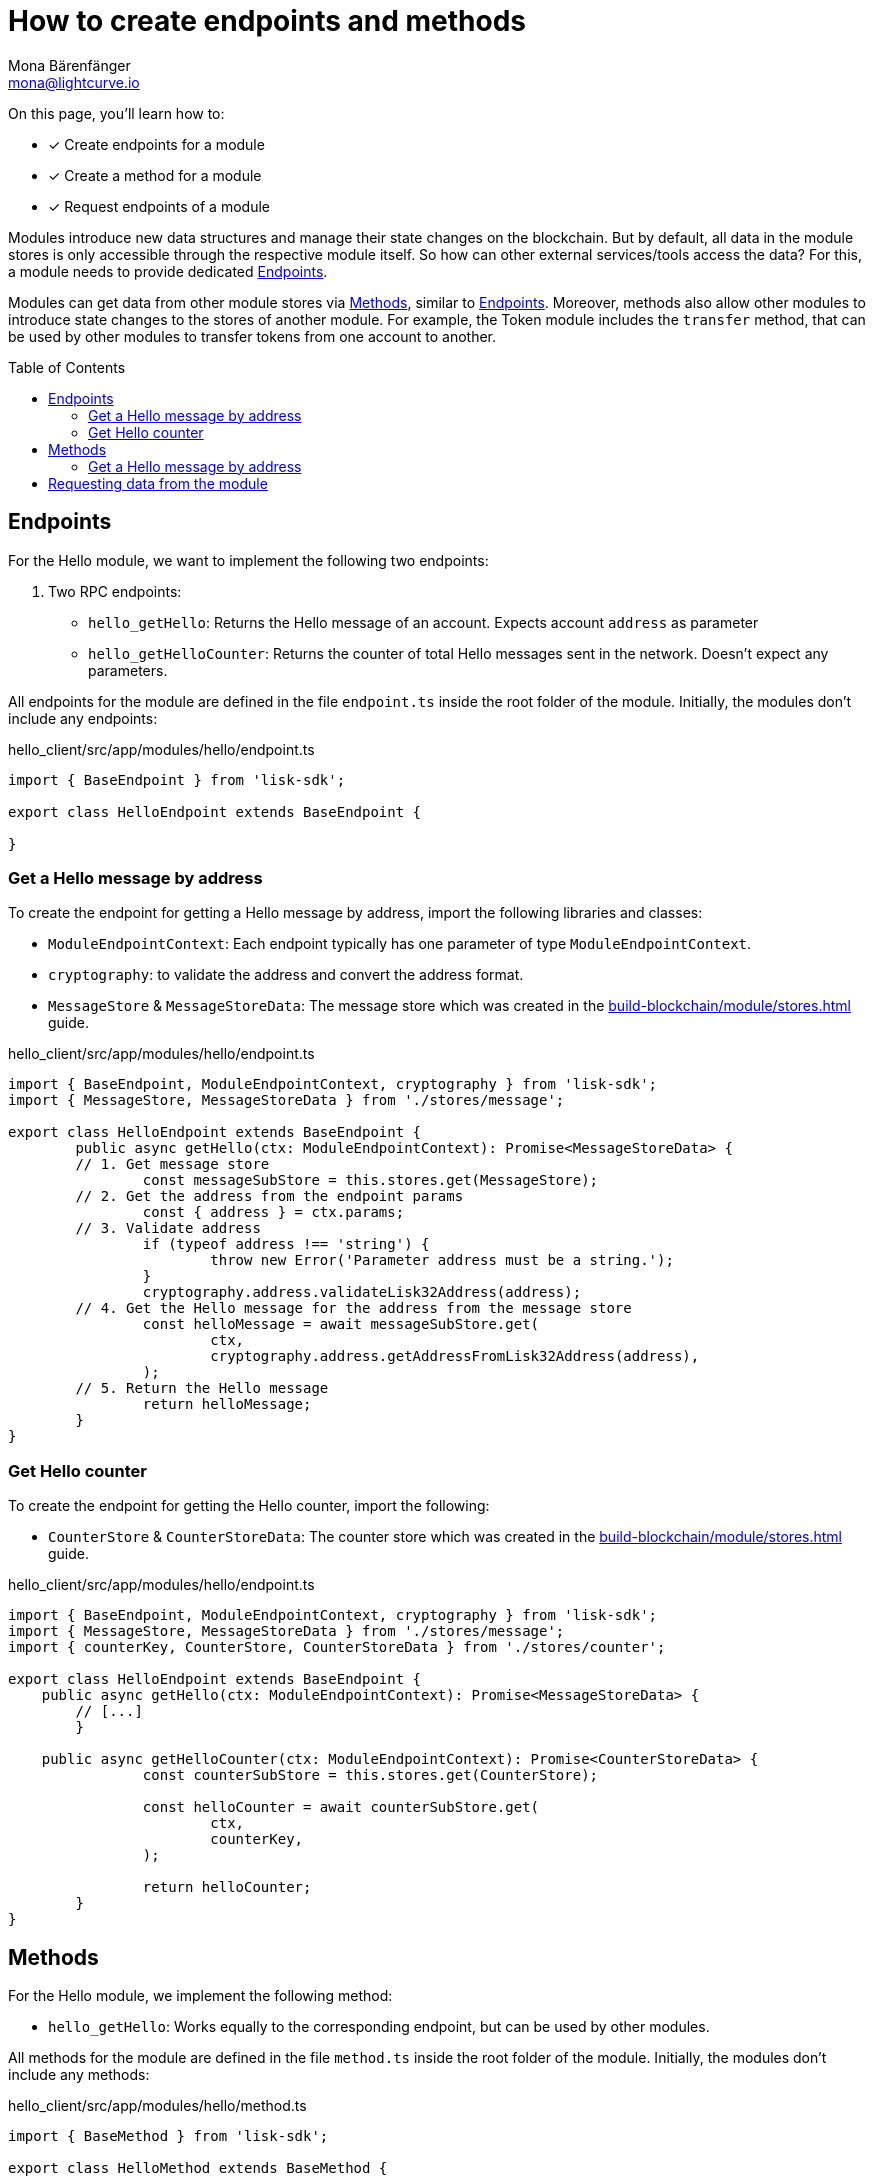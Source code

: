 = How to create endpoints and methods
Mona Bärenfänger <mona@lightcurve.io>
// Settings
:toc: preamble
:idprefix:
:idseparator: -
:docs_sdk: lisk-sdk::
// Project URLs
:url_build_module_try: build-blockchain/module/command.adoc#try-the-new-command-out
:url_build_module_stores: build-blockchain/module/stores.adoc

====
On this page, you'll learn how to:

* [x] Create endpoints for a module
* [x] Create a method for a module
* [x] Request endpoints of a module
====

Modules introduce new data structures and manage their state changes on the blockchain.
But by default, all data in the module stores is only accessible through the respective module itself.
So how can other external services/tools access the data?
For this, a module needs to provide dedicated <<endpoints>>.

Modules can get data from other module stores via <<methods>>, similar to <<endpoints>>.
Moreover, methods also allow other modules to introduce state changes to the stores of another module.
For example, the Token module includes the `transfer` method, that can be used by other modules to transfer tokens from one account to another.

== Endpoints

For the Hello module, we want to implement the following two endpoints:

. Two RPC endpoints:
** `hello_getHello`: Returns the Hello message of an account.
Expects account `address` as parameter
** `hello_getHelloCounter`: Returns the counter of total Hello messages sent in the network.
Doesn't expect any parameters.

All endpoints for the module are defined in the file `endpoint.ts` inside the root folder of the module.
Initially, the modules don't include any endpoints:

.hello_client/src/app/modules/hello/endpoint.ts
[source,typescript]
----
import { BaseEndpoint } from 'lisk-sdk';

export class HelloEndpoint extends BaseEndpoint {

}
----

=== Get a Hello message by address

To create the endpoint for getting a Hello message by address, import the following libraries and classes:

* `ModuleEndpointContext`: Each endpoint typically has one parameter of type `ModuleEndpointContext`.
* `cryptography`: to validate the address and convert the address format.
* `MessageStore` & `MessageStoreData`: The message store which was created in the xref:{url_build_module_stores}[] guide.

.hello_client/src/app/modules/hello/endpoint.ts
[source,typescript]
----
import { BaseEndpoint, ModuleEndpointContext, cryptography } from 'lisk-sdk';
import { MessageStore, MessageStoreData } from './stores/message';

export class HelloEndpoint extends BaseEndpoint {
	public async getHello(ctx: ModuleEndpointContext): Promise<MessageStoreData> {
        // 1. Get message store
		const messageSubStore = this.stores.get(MessageStore);
        // 2. Get the address from the endpoint params
		const { address } = ctx.params;
        // 3. Validate address
		if (typeof address !== 'string') {
			throw new Error('Parameter address must be a string.');
		}
		cryptography.address.validateLisk32Address(address);
        // 4. Get the Hello message for the address from the message store
		const helloMessage = await messageSubStore.get(
			ctx,
			cryptography.address.getAddressFromLisk32Address(address),
		);
        // 5. Return the Hello message
		return helloMessage;
	}
}
----

=== Get Hello counter

To create the endpoint for getting the Hello counter, import the following:

* `CounterStore` & `CounterStoreData`: The counter store which was created in the xref:{url_build_module_stores}[] guide.

.hello_client/src/app/modules/hello/endpoint.ts
[source,typescript]
----
import { BaseEndpoint, ModuleEndpointContext, cryptography } from 'lisk-sdk';
import { MessageStore, MessageStoreData } from './stores/message';
import { counterKey, CounterStore, CounterStoreData } from './stores/counter';

export class HelloEndpoint extends BaseEndpoint {
    public async getHello(ctx: ModuleEndpointContext): Promise<MessageStoreData> {
        // [...]
	}

    public async getHelloCounter(ctx: ModuleEndpointContext): Promise<CounterStoreData> {
		const counterSubStore = this.stores.get(CounterStore);

		const helloCounter = await counterSubStore.get(
			ctx,
			counterKey,
		);

		return helloCounter;
	}
}
----

== Methods

For the Hello module, we implement the following method:

* `hello_getHello`: Works equally to the corresponding endpoint, but can be used by other modules.

All methods for the module are defined in the file `method.ts` inside the root folder of the module.
Initially, the modules don't include any methods:

.hello_client/src/app/modules/hello/method.ts
[source,typescript]
----
import { BaseMethod } from 'lisk-sdk';

export class HelloMethod extends BaseMethod {

}
----

=== Get a Hello message by address

To create the endpoint for getting a Hello message by address, import the following:

* `MessageStore` & `MessageStoreData`: The message store which was created in the xref:{url_build_module_stores}[] guide.
* `ImmutableMethodContext` from the `lisk-sdk` package.

.hello_client/src/app/modules/hello/method.ts
[source,typescript]
----
import { BaseMethod, ImmutableMethodContext } from 'lisk-sdk';
import { MessageStore, MessageStoreData } from './stores/message';

export class HelloMethod extends BaseMethod {

	public async getHello(
		methodContext: ImmutableMethodContext,
		address: Buffer,
	): Promise<MessageStoreData> {
        // 1. Get message store
		const messageSubStore = this.stores.get(MessageStore);
        // 2. Get the Hello message for the address from the message store
		const helloMessage = await messageSubStore.get(methodContext, address);
        // 3. Return the Hello message
		return helloMessage;
	}
}
----

== Requesting data from the module

. Rebuild the client:

  npm run build

. Start the client:

 ./bin/run start --config=config/custom_config.json

. Send at least one "Create Hello" transaction to the node, as explained in xref:{url_build_module_try}[How to create a command -> Try the new command out]
. Sent RPC requests
.. `hello_getHello`
+
[source,bash]
----
curl --location --request GET 'http://localhost:7887/rpc' \
--header 'Content-Type: application/json' \
--data-raw '{
    "jsonrpc": "2.0",
    "id": "1",
    "method": "hello_getHello",
    "params": {
        "address": "lskuz5p98kz3mqzxnu68qdrjxtvdvr2o7pprtj4yv"
    }
}'
----
+
When the request was successful, the node will reply with the following:
+
[source,json]
----
{
    "id": "1",
    "jsonrpc": "2.0",
    "result": {
        "message": "Hello Lisk SDKv6!"
    }
}
----

.. `hello_getHelloCounter`
+
[source,bash]
----
curl --location --request GET 'http://localhost:7887/rpc' \
--header 'Content-Type: application/json' \
--data-raw '{
    "jsonrpc": "2.0",
    "id": "1",
    "method": "hello_getHelloCounter",
    "params": {
    }
}'
----
+
When the request was successful, the node will return the current counter value:
+
[source,json]
----
{
    "id": "1",
    "jsonrpc": "2.0",
    "result": {
        "counter": 1
    }
}
----